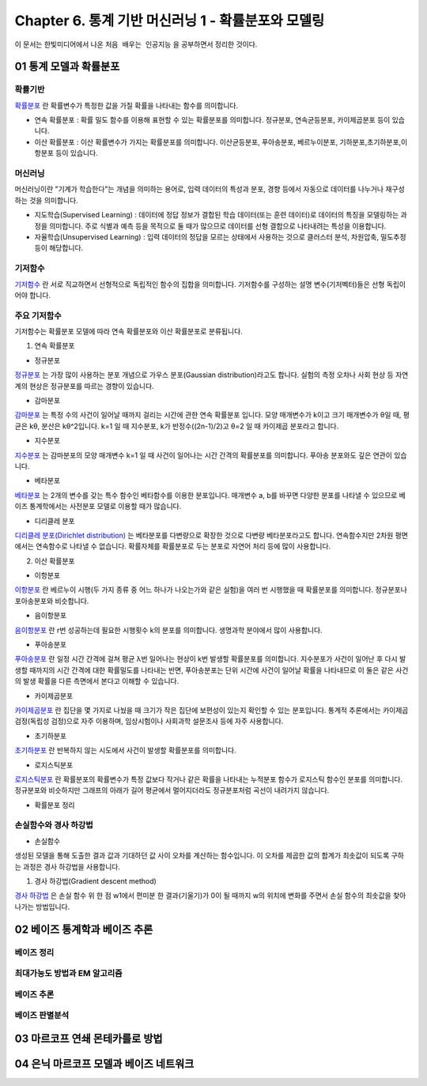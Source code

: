 .. _Chapter6:

***************************
Chapter 6. 통계 기반 머신러닝 1 - 확률분포와 모델링
***************************

이 문서는 한빛미디어에서 나온 ``처음 배우는 인공지능`` 을 공부하면서 정리한 것이다.

01 통계 모델과 확률분포
######################

확률기반
********

`확률분포 <https://ko.wikipedia.org/wiki/%ED%99%95%EB%A5%A0%EB%B6%84%ED%8F%AC>`_ 란 확률변수가 특정한 값을 가질 확률을 나타내는 함수를 의미합니다.

* 연속 확률분포 : 확률 밀도 함수를 이용해 표현할 수 있는 확률분포를 의미합니다. 정규분포, 연속균등분포, 카이제곱분포 등이 있습니다.

* 이산 확률분포 : 이산 확률변수가 가지는 확률분포를 의미합니다. 이산균등분포, 푸아송분포, 베르누이분포, 기하분포,초기하분포,이항분포 등이 있습니다.


머신러닝
********

머신러닝이란 "기계가 학습한다"는 개념을 의미하는 용어로, 입력 데이터의 특성과 분포, 경향 등에서 자동으로 데이터를 나누거나 재구성 하는 것을 의미합니다.

* 지도학습(Supervised Learning) : 데이터에 정답 정보가 결합된 학습 데이터(또는 훈련 데이터)로 데이터의 특징을 모델링하는 과정을 의미합니다. 주로 식별과 예측 등을 목적으로 둘 때가 많으므로 데이터를 선형 결합으로 나타내려는 특성을 이용합니다.

* 자율학습(Unsupervised Learning) : 입력 데이터의 정답을 모르는 상태에서 사용하는 것으로 클러스터 분석, 차원압축, 밀도추정 등이 해당합니다.

.. image:: imgs/머신러닝_types.png
        :width: 500px
        :align: center
        :height: 500px
        :alt: alternate text


기저함수
********

`기저함수 <https://ko.wikipedia.org/wiki/%EA%B8%B0%EC%A0%80_%ED%95%A8%EC%88%98>`_ 란 서로 직교하면서 선형적으로 독립적인 함수의 집합을 의미합니다. 기저함수를 구성하는 설명 변수(기저벡터)들은 선형 독립이어야 합니다.

주요 기저함수
*************

기저함수는 확률분포 모델에 따라 연속 확률분포와 이산 확률분포로 분류됩니다.

1. 연속 확률분포

* 정규분포

`정규분포 <https://ko.wikipedia.org/wiki/%EC%A0%95%EA%B7%9C%EB%B6%84%ED%8F%AC>`_ 는 가장 많이 사용하는 분포 개념으로 가우스 분포(Gaussian distribution)라고도 합니다. 실험의 측정 오차나 사회 현상 등 자연계의 현상은 정규분포를 따르는 경향이 있습니다.

.. image:: imgs/정규분포_식.png
        :width: 500px
        :align: center
        :height: 500px
        :alt: alternate text
        
.. image:: imgs/정규분포_그래프.png
        :width: 500px
        :align: center
        :height: 500px
        :alt: alternate text


* 감마분포

`감마분포 <https://ko.wikipedia.org/wiki/%EA%B0%90%EB%A7%88_%EB%B6%84%ED%8F%AC>`_ 는 특정 수의 사건이 일어날 때까지 걸리는 시간에 관한 연속 확률분포 입니다. 모양 매개변수가 k이고 크기 매개변수가 θ일 때, 평균은 kθ, 분산은 kθ^2입니다. k=1 일 때 지수분포, k가 반정수((2n-1)/2)고 θ=2 일 때 카이제곱 분포라고 합니다.

.. image:: imgs/감마분포_식.png
        :width: 500px
        :align: center
        :height: 500px
        :alt: alternate text
        
.. image:: imgs/감마분포_그래프.png
        :width: 500px
        :align: center
        :height: 500px
        :alt: alternate text


* 지수분포

`지수분포 <https://ko.wikipedia.org/wiki/%EC%A7%80%EC%88%98%EB%B6%84%ED%8F%AC>`_ 는 감마분포의 모양 매개변수 k=1 일 때 사건이 일어나는 시간 간격의 확률분포를 의미합니다. 푸아송 분포와도 깊은 연관이 있습니다. 

.. image:: imgs/지수분포_식.png
        :width: 500px
        :align: center
        :height: 500px
        :alt: alternate text
        
.. image:: imgs/지수분포_그래프.png
        :width: 500px
        :align: center
        :height: 500px
        :alt: alternate text


* 베타분포

`베타분포 <https://ko.wikipedia.org/wiki/%EB%B2%A0%ED%83%80_%EB%B6%84%ED%8F%AC>`_ 는 2개의 변수를 갖는 특수 함수인 베타함수를 이용한 분포입니다. 매개변수 a, b를 바꾸면 다양한 분포를 나타낼 수 있으므로 베이즈 통계학에서는 사전분포 모델로 이용할 때가 많습니다.

.. image:: imgs/베타분포_식.png
        :width: 500px
        :align: center
        :height: 500px
        :alt: alternate text
        
.. image:: imgs/베타분포_그래프.png
        :width: 500px
        :align: center
        :height: 500px
        :alt: alternate text
        
        
* 디리클레 분포

`디리클레 분포(Dirichlet distribution) <https://ko.wikipedia.org/wiki/%EB%94%94%EB%A6%AC%ED%81%B4%EB%A0%88_%EB%B6%84%ED%8F%AC>`_ 는 베타분포를 다변량으로 확장한 것으로 다변량 베타분포라고도 합니다. 연속함수지만 2차원 평면에서는 연속함수로 나타낼 수 없습니다. 확률자체를 확률분포로 두는 분포로 자연어 처리 등에 많이 사용합니다.

.. image:: imgs/디리클레분포_식.png
        :width: 500px
        :align: center
        :height: 500px
        :alt: alternate text
        
.. image:: imgs/디리클레분포_그래프.png
        :width: 500px
        :align: center
        :height: 500px
        :alt: alternate text


2. 이산 확률분포

* 이항분포

`이항분포 <https://ko.wikipedia.org/wiki/%EC%9D%B4%ED%95%AD_%EB%B6%84%ED%8F%AC>`_ 란 베르누이 시행(두 가지 종류 중 어느 하나가 나오는가와 같은 실험)을 여러 번 시행했을 때 확률분포를 의미합니다. 정규분포나 포아송분포와 비슷합니다.

.. image:: imgs/이항분포_식.png
        :width: 500px
        :align: center
        :height: 500px
        :alt: alternate text
        
.. image:: imgs/이항분포_그래프.png
        :width: 500px
        :align: center
        :height: 500px
        :alt: alternate text


* 음이항분포

`음이항분포 <https://en.wikipedia.org/wiki/Negative_binomial_distribution>`_ 란 r번 성공하는데 필요한 시행횟수 k의 분포를 의미합니다. 생명과학 분야에서 많이 사용합니다.

.. image:: imgs/음이항분포_식.png
        :width: 500px
        :align: center
        :height: 500px
        :alt: alternate text
        
.. image:: imgs/음이항분포_그래프.png
        :width: 500px
        :align: center
        :height: 500px
        :alt: alternate text


* 푸아송분포

`푸아송분포 <https://ko.wikipedia.org/wiki/%ED%91%B8%EC%95%84%EC%86%A1_%EB%B6%84%ED%8F%AC>`_ 란 일정 시간 간격에 걸쳐 평균 λ번 일어나는 현상이 k번 발생할 확률분포를 의미합니다. 지수분포가 사건이 일어난 후 다시 발생할 때까지의 시간 간격에 대한 확률밀도를 나타내는 반면, 푸아송분포는 단위 시간에 사건이 일어날 확률을 나타내므로 이 둘은 같은 사건의 발생 확률을 다른 측면에서 본다고 이해할 수 있습니다.

.. image:: imgs/푸아송분포_식.png
        :width: 500px
        :align: center
        :height: 500px
        :alt: alternate text
        
.. image:: imgs/푸아송분포_그래프.png
        :width: 500px
        :align: center
        :height: 500px
        :alt: alternate text


* 카이제곱분포
`카이제곱분포 <https://ko.wikipedia.org/wiki/%EC%B9%B4%EC%9D%B4%EC%A0%9C%EA%B3%B1_%EB%B6%84%ED%8F%AC>`_ 란 집단을 몇 가지로 나눴을 때 크기가 작은 집단에 보편성이 있는지 확인할 수 있는 분포입니다. 통계적 추론에서는 카이제곱 검정(독립성 검정)으로 자주 이용하며, 임상시험이나 사회과학 설문조사 등에 자주 사용합니다.

.. image:: imgs/카이제곱분포_식.png
        :width: 500px
        :align: center
        :height: 500px
        :alt: alternate text
        
.. image:: imgs/카이제곱분포_그래프.png
        :width: 500px
        :align: center
        :height: 500px
        :alt: alternate text


* 초기하분포
`초기하분포 <https://en.wikipedia.org/wiki/Hypergeometric_distribution>`_ 란 반복하지 않는 시도에서 사건이 발생할 확률분포를 의미합니다.

.. image:: imgs/초기하분포_식.png
        :width: 500px
        :align: center
        :height: 500px
        :alt: alternate text
        
.. image:: imgs/초기하분포_그래프.png
        :width: 500px
        :align: center
        :height: 500px
        :alt: alternate text
      
      
* 로지스틱분포
`로지스틱분포 <https://en.wikipedia.org/wiki/Logistic_distribution>`_ 란 확률분포의 확률변수가 특정 값보다 작거나 같은 확률을 나타내는 누적분포 함수가 로지스틱 함수인 분포를 의미합니다. 정규분포와 비슷하지만 그래프의 아래가 길어 평균에서 멀어지더라도 정규분포처럼 곡선이 내려가지 않습니다.

.. image:: imgs/로지스틱분포_식.png
        :width: 500px
        :align: center
        :height: 500px
        :alt: alternate text
        
.. image:: imgs/로지스틱분포_그래프.png
        :width: 500px
        :align: center
        :height: 500px
        :alt: alternate text
        

* 확률분포 정리

.. image:: imgs/분포정리_그림.png
        :width: 500px
        :align: center
        :height: 500px
        :alt: alternate text
        

손실함수와 경사 하강법
*********************

* 손실함수
생성된 모델을 통해 도출한 결과 값과 기대하던 값 사이 오차를 계산하는 함수입니다. 이 오차를 제곱한 값의 합계가 최솟값이 되도록 구하는 과정은 경사 하강법을 사용합니다.

1. 경사 하강법(Gradient descent method)

`경사 하강법 <https://ko.wikipedia.org/wiki/%EA%B2%BD%EC%82%AC_%ED%95%98%EA%B0%95%EB%B2%95>`_ 은 손실 함수 위 한 점 w1에서 편미분 한 결과(기울기)가 0이 될 때까지 w의 위치에 변화를 주면서 손실 함수의 최솟값을 찾아 나가는 방법입니다.

.. image:: imgs/경사하강법_그래프.png
        :width: 500px
        :align: center
        :height: 500px
        :alt: alternate text





02 베이즈 통계학과 베이즈 추론
############################
베이즈 정리
**********

최대가능도 방법과 EM 알고리즘
***************************

베이즈 추론
**********

베이즈 판별분석
***************



03 마르코프 연쇄 몬테카를로 방법
##############################




04 은닉 마르코프 모델과 베이즈 네트워크
#####################################

